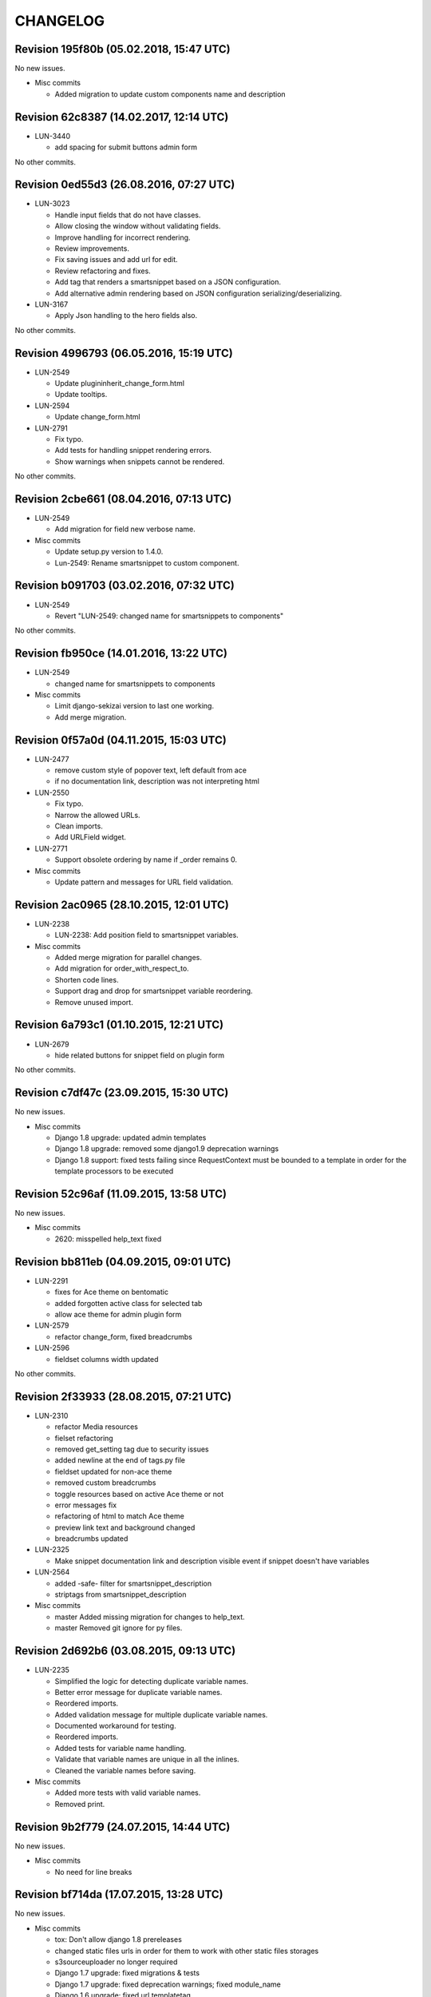 CHANGELOG
=========

Revision 195f80b (05.02.2018, 15:47 UTC)
----------------------------------------

No new issues.

* Misc commits

  * Added migration to update custom components name and description

Revision 62c8387 (14.02.2017, 12:14 UTC)
----------------------------------------

* LUN-3440

  * add spacing for submit buttons admin form

No other commits.

Revision 0ed55d3 (26.08.2016, 07:27 UTC)
----------------------------------------

* LUN-3023

  * Handle input fields that do not have classes.
  * Allow closing the window without validating fields.
  * Improve handling for incorrect rendering.
  * Review improvements.
  * Fix saving issues and add url for edit.
  * Review refactoring and fixes.
  * Add tag that renders a smartsnippet based on a JSON configuration.
  * Add alternative admin rendering based on JSON configuration serializing/deserializing.

* LUN-3167

  * Apply Json handling to the hero fields also.

No other commits.

Revision 4996793 (06.05.2016, 15:19 UTC)
----------------------------------------

* LUN-2549

  * Update plugininherit_change_form.html
  * Update tooltips.

* LUN-2594

  * Update change_form.html

* LUN-2791

  * Fix typo.
  * Add tests for handling snippet rendering errors.
  * Show warnings when snippets cannot be rendered.

No other commits.

Revision 2cbe661 (08.04.2016, 07:13 UTC)
----------------------------------------

* LUN-2549

  * Add migration for field new verbose name.

* Misc commits

  * Update setup.py version to 1.4.0.
  * Lun-2549: Rename smartsnippet to custom component.

Revision b091703 (03.02.2016, 07:32 UTC)
----------------------------------------

* LUN-2549

  * Revert "LUN-2549: changed name for smartsnippets to components"

No other commits.

Revision fb950ce (14.01.2016, 13:22 UTC)
----------------------------------------

* LUN-2549

  * changed name for smartsnippets to components

* Misc commits

  * Limit django-sekizai version to last one working.
  * Add merge migration.

Revision 0f57a0d (04.11.2015, 15:03 UTC)
----------------------------------------

* LUN-2477

  * remove custom style of popover text, left default from ace
  * if no documentation link, description was not interpreting html

* LUN-2550

  * Fix typo.
  * Narrow the allowed URLs.
  * Clean imports.
  * Add URLField widget.

* LUN-2771

  * Support obsolete ordering by name if _order remains 0.

* Misc commits

  * Update pattern and messages for URL field validation.

Revision 2ac0965 (28.10.2015, 12:01 UTC)
----------------------------------------

* LUN-2238

  *  LUN-2238: Add position field to smartsnippet variables.

* Misc commits

  * Added merge migration for parallel changes.
  * Add migration for order_with_respect_to.
  * Shorten code lines.
  * Support drag and drop for smartsnippet variable reordering.
  * Remove unused import.

Revision 6a793c1 (01.10.2015, 12:21 UTC)
----------------------------------------

* LUN-2679

  * hide related buttons for snippet field on plugin form

No other commits.

Revision c7df47c (23.09.2015, 15:30 UTC)
----------------------------------------

No new issues.

* Misc commits

  * Django 1.8 upgrade: updated admin templates
  * Django 1.8 upgrade: removed some django1.9 deprecation warnings
  * Django 1.8 support: fixed tests failing since RequestContext must be bounded to a template in order for the template processors to be executed

Revision 52c96af (11.09.2015, 13:58 UTC)
----------------------------------------

No new issues.

* Misc commits

  * 2620: misspelled help_text fixed

Revision bb811eb (04.09.2015, 09:01 UTC)
----------------------------------------

* LUN-2291

  * fixes for Ace theme on bentomatic
  * added forgotten active class for selected tab
  * allow ace theme for admin plugin form

* LUN-2579

  * refactor change_form, fixed breadcrumbs

* LUN-2596

  * fieldset columns width updated

No other commits.

Revision 2f33933 (28.08.2015, 07:21 UTC)
----------------------------------------

* LUN-2310

  * refactor Media resources
  * fielset refactoring
  * removed get_setting tag due to security issues
  * added newline at the end of tags.py file
  * fieldset updated for non-ace theme
  * removed custom breadcrumbs
  * toggle resources based on active Ace theme or not
  * error messages fix
  * refactoring of html to match Ace theme
  * preview link text and background changed
  * breadcrumbs updated

* LUN-2325

  * Make snippet documentation link and description visible event if snippet doesn't have variables

* LUN-2564

  * added -safe- filter for smartsnippet_description
  * striptags from smartsnippet_description

* Misc commits

  * master Added missing migration for changes to help_text.
  * master Removed git ignore for py files.

Revision 2d692b6 (03.08.2015, 09:13 UTC)
----------------------------------------

* LUN-2235

  * Simplified the logic for detecting duplicate variable names.
  * Better error message for duplicate variable names.
  * Reordered imports.
  * Added validation message for multiple duplicate variable names.
  * Documented workaround for testing.
  * Reordered imports.
  * Added tests for variable name handling.
  * Validate that variable names are unique in all the inlines.
  * Cleaned the variable names before saving.

* Misc commits

  * Added more tests with valid variable names.
  * Removed print.

Revision 9b2f779 (24.07.2015, 14:44 UTC)
----------------------------------------

No new issues.

* Misc commits

  * No need for line breaks

Revision bf714da (17.07.2015, 13:28 UTC)
----------------------------------------

No new issues.

* Misc commits

  * tox: Don't allow django 1.8 prereleases
  * changed static files urls in order for them to work with other static files storages
  * s3sourceuploader no longer required
  * Django 1.7 upgrade: fixed migrations & tests
  * Django 1.7 upgrade: fixed deprecation warnings; fixed module_name
  * Django 1.6 upgrade; fixed url templatetag
  * Django 1.6 upgrade: fixed change_view & adminmedia tag

Revision 37ed35d (15.07.2015, 07:29 UTC)
----------------------------------------

* LUN-2401

  * create new filter to get item from json array by index

No other commits.

Revision fa079bb (03.07.2015, 13:12 UTC)
----------------------------------------

* LUN-2371

  * Open snippet documentation link in new tab/window

No other commits.

Revision f9511af (19.06.2015, 05:28 UTC)
----------------------------------------

* LUN-2227

  * set default style for textareas
  * default dark color set to all inputs/dropdowns/textareas
  * added image for draggable items
  * added pbs overrides for bootstrap and ace themes
  * add missing js files
  * small js and css updates
  * new SwitcherField created for all smartsnippets
  * Added Ace theme to all smartsnippets
  * moved code around to allow bootstrap ACE theme to work

* LUN-2228

  * Display the correct documentation and set the correct smartsnippet documentation url when adding a new smartsnippet.

* Misc commits

  * added MANIFEST.in and .gitignore
  * typo misspelling of bootstrap
  * default style for disabled buttons set

Revision 9a027c8 (23.04.2015, 07:45 UTC)
----------------------------------------

No new issues.

* Misc commits

  * exclude_empty should always exlude empty items before key/attr exclusion; from_context should not change value even if empty
  * added docs + renamed funcs to be more explicit
  * added custom helper filters

Revision f5607ba (08.04.2015, 11:19 UTC)
----------------------------------------

* LUN-2115

  * New assigment_tag created so we can take variables from context
  * timestamp template tag created

* LUN-2130

  * Don't validate snippet fields when cancel is pressed

No other commits.

Revision 82231f8 (03.03.2015, 12:28 UTC)
----------------------------------------

* LUN-2053

  * fixed resources ordering

No other commits.

Revision 8c07893 (29.01.2015, 15:42 UTC)
----------------------------------------

* LUN-2062

  * Style bentomatic andmin snippets vars

* LUN-2068

  * added pre/post validation events

* LUN-2072

  * variables shown need to belong to the current snippet set in the plugin

* LUN-2078

  * changed button labels; added confirm box on form submit

No other commits.

Revision 90290a3 (22.01.2015, 13:29 UTC)
----------------------------------------

* LUN-2069

  * variables rendering should access shared request context * passed plugin to context when editing its variables.

* Misc commits

  * qs has to be a list in order for + operand to work
  * static files and templates missing from package

Revision 81af772 (15.01.2015, 12:55 UTC)
----------------------------------------

* LUN-1954

  * confirm result looks better added in a variable.
  * no need for second dict update, used list concat instead
  * var names should be removed from context since there might be logic wich involves only context keys
  * overwrite variables editing now functional
  * added admin resources for variables forms
  * added view for variables edit
  * initial commit for new cms plugin which allowes other placeholder rendering

* Misc commits

  * no need for list casting on join for values list qs
  * removed unused templs; added current page for plugin form; CMSPLUGIN_INHERIT_NAME not required.
  * added js functionality to determine changed fields

Revision 821b9da (11.12.2014, 13:27 UTC)
----------------------------------------

* LUN-2008

  * improve performance for snippet vars save

No other commits.

Revision 703bd32 (03.12.2014, 14:31 UTC)
----------------------------------------

* LUN-1960

  * added events for snippet widgets lib
  * implemented js lib for snippet widgets registration inside plugin forms
  * implemented display for predefined widgets

* Misc commits

  * pep8 fix
  * add the ability to initialize/validate list of variables. * added required snippet js lib to model admin
  * added helper for snippet widgets js lib
  * added helper template tags
  * filter predefined vars to make sure they have data defined
  * don't render predefined vars unless they have widget or resources
  * hide predefined widgets when not available
  * fixed js custom exception + added variables getter utility
  * widget resources are now added to form media.
  * implemented functionality to expose global settings in template. Due to security issues django settings should not get exposed in templates (secret credentials might get stolen). What will get exposed in snippets settings will be up to the developer's decision.
  * fixed bugs with parsing resources; widgets media are now rendered
  * implemented functionality for parsing and using admin resources
  * removed unused template; * added resources field for snippet vars
  * default input should not be hidden. Users can define their own template for that
  * added new json hidden widget

Revision 8279fb9 (13.06.2014, 12:00 UTC)
----------------------------------------

* LUN-1591

  * preview will show snippet plugin with empty variables, even if the plugin was not saved yet

* LUN-1606

  * multiple exceptions must be specified as a parenthesized tuple.

* Misc commits

  * some var renaming.
  * User can now change snippet in change form, and the variables will get updated.

Revision ca3df43 (30.05.2014, 08:32 UTC)
----------------------------------------

* LUN-1580

  * Smart Snippet Plugins can now be build in one step.

* LUN-1581

  * changed text plugin icon for smart snippet

* Misc commits

  * some code style changes.
  * add icon and alt text
  * Set text_enabled for SmartSnippet

Revision 358e6d3 (17.04.2014, 13:23 UTC)
----------------------------------------

Changelog history starts here.
